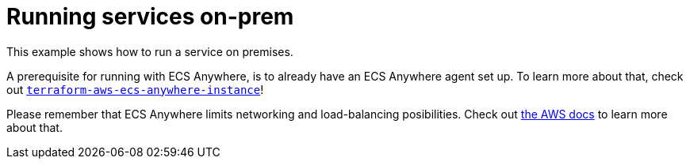 = Running services on-prem

This example shows how to run a service on premises.

A prerequisite for running with ECS Anywhere, is to already have an ECS Anywhere agent set up.
To learn more about that, check out link:https://github.com/nsbno/terraform-aws-ecs-anywhere-instance[`terraform-aws-ecs-anywhere-instance`]!

Please remember that ECS Anywhere limits networking and load-balancing posibilities.
Check out link:https://docs.aws.amazon.com/AmazonECS/latest/developerguide/ecs-anywhere.html#ecs-anywhere-considerations[the AWS docs] to learn more about that.
